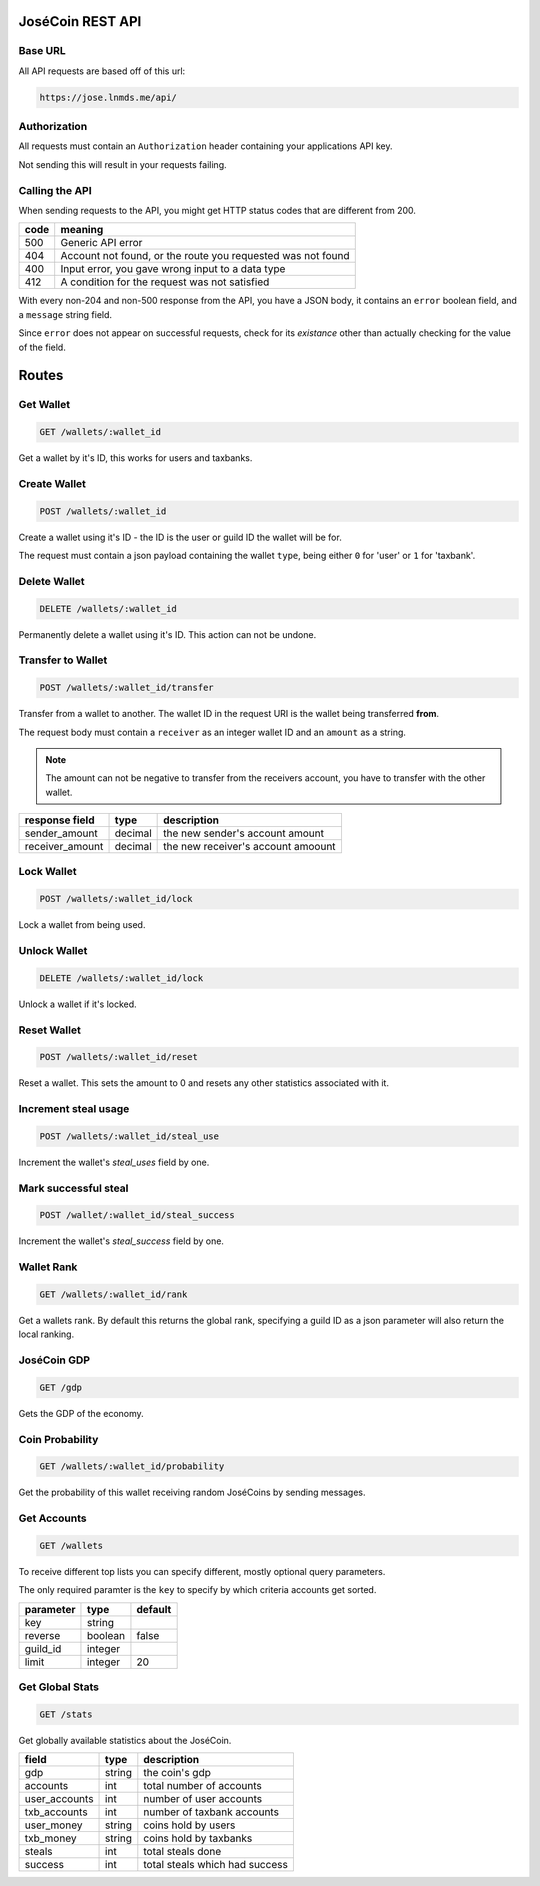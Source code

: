 =================
JoséCoin REST API
=================

--------
Base URL
--------

All API requests are based off of this url:

.. code-block :: http

  https://jose.lnmds.me/api/

-------------
Authorization
-------------

All requests must contain an ``Authorization`` header containing your applications API key.

Not sending this will result in your requests failing.

---------------
Calling the API
---------------

When sending requests to the API, you might get HTTP status codes that are
different from 200.

======= ===========================================================
code    meaning
======= ===========================================================
500     Generic API error
404     Account not found, or the route you requested was not found
400     Input error, you gave wrong input to a data type
412     A condition for the request was not satisfied
======= ===========================================================

With every non-204 and non-500 response from the API, you have
a JSON body, it contains an ``error`` boolean field, and a ``message`` string field.

Since ``error`` does not appear on successful requests, check for its `existance`
other than actually checking for the value of the field.


======
Routes
======

----------
Get Wallet
----------

.. code-block :: http

  GET /wallets/:wallet_id

Get a wallet by it's ID, this works for users and taxbanks.

-------------
Create Wallet
-------------

.. code-block :: http

  POST /wallets/:wallet_id

Create a wallet using it's ID - the ID is the user or guild ID the wallet will be for.

The request must contain a json payload containing the wallet ``type``, being either ``0`` for 'user' or ``1`` for 'taxbank'.

-------------
Delete Wallet
-------------

.. code-block :: http

  DELETE /wallets/:wallet_id

Permanently delete a wallet using it's ID. This action can not be undone.

------------------
Transfer to Wallet
------------------

.. code-block :: http

  POST /wallets/:wallet_id/transfer

Transfer from a wallet to another. The wallet ID in the request URI is the wallet being transferred **from**.

The request body must contain a ``receiver`` as an integer wallet ID and an ``amount`` as a string.

.. note:: The amount can not be negative to transfer from the receivers account, you have to transfer with the other wallet.


=============== ======= ==================================
response field  type    description
=============== ======= ==================================
sender_amount   decimal the new sender's account amount
receiver_amount decimal the new receiver's account amoount
=============== ======= ==================================


-----------
Lock Wallet
-----------

.. code-block :: http

  POST /wallets/:wallet_id/lock

Lock a wallet from being used.

-------------
Unlock Wallet
-------------

.. code-block :: http

  DELETE /wallets/:wallet_id/lock

Unlock a wallet if it's locked.

------------
Reset Wallet
------------

.. code-block :: http

  POST /wallets/:wallet_id/reset

Reset a wallet. This sets the amount to 0 and resets any other statistics associated with it.

---------------------
Increment steal usage
---------------------

.. code-block :: http

  POST /wallets/:wallet_id/steal_use

Increment the wallet's `steal_uses` field by one.

---------------------
Mark successful steal
---------------------

.. code-block :: http

  POST /wallet/:wallet_id/steal_success

Increment the wallet's `steal_success` field by one.

-----------
Wallet Rank
-----------

.. code-block :: http

  GET /wallets/:wallet_id/rank

Get a wallets rank.
By default this returns the global rank, specifying a guild ID as a json parameter will also return the local ranking.

------------
JoséCoin GDP
------------

.. code-block :: http

  GET /gdp

Gets the GDP of the economy.

----------------
Coin Probability
----------------

.. code-block :: http

  GET /wallets/:wallet_id/probability

Get the probability of this wallet receiving random JoséCoins by sending messages.

------------
Get Accounts
------------

.. code-block :: http

  GET /wallets

To receive different top lists you can specify different, mostly optional query parameters.

The only required paramter is the ``key`` to specify by which criteria accounts get sorted.

========= ======= =======
parameter type    default
========= ======= =======
key       string
reverse   boolean false
guild_id  integer
limit     integer 20
========= ======= =======


----------------
Get Global Stats
----------------

.. code-block :: http

  GET /stats

Get globally available statistics about the JoséCoin.

============= ====== ==============================
field         type   description
============= ====== ==============================
gdp           string the coin's gdp
accounts      int    total number of accounts
user_accounts int    number of user accounts
txb_accounts  int    number of taxbank accounts
user_money    string coins hold by users
txb_money     string coins hold by taxbanks
steals        int    total steals done
success       int    total steals which had success
============= ====== ==============================

